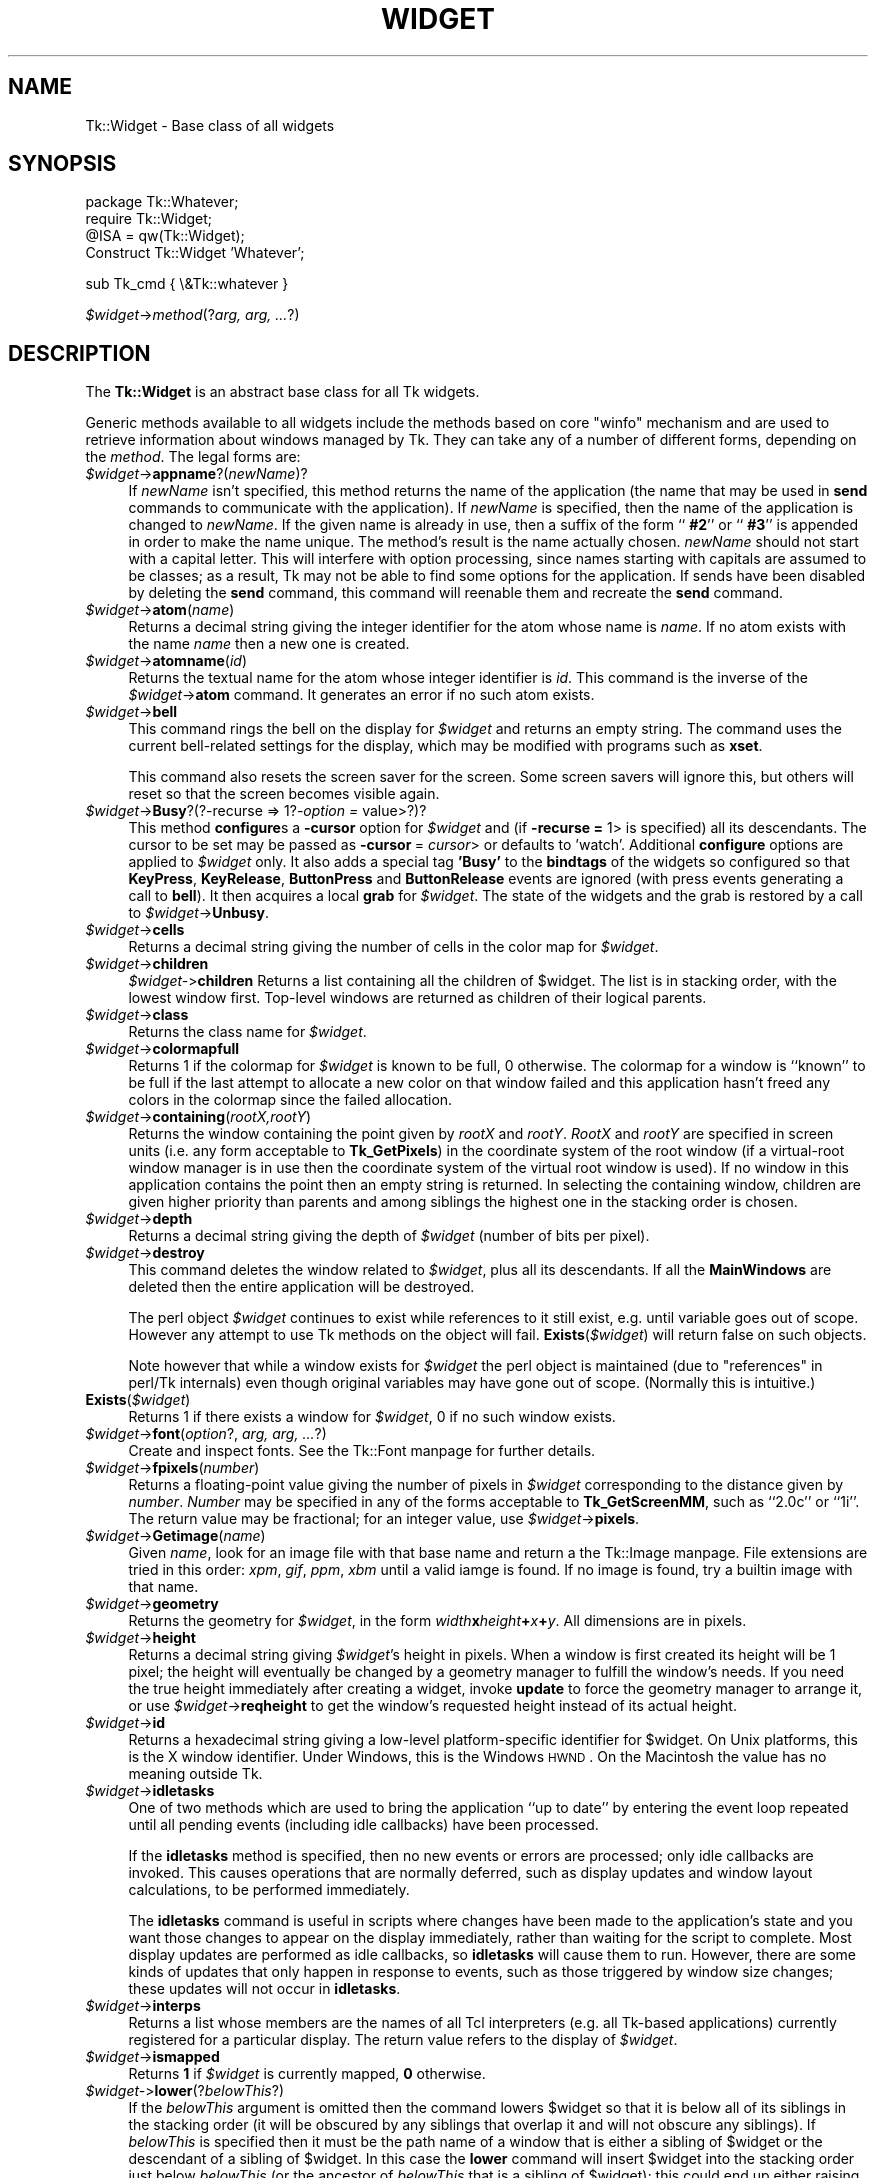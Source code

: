 .\" Automatically generated by Pod::Man version 1.15
.\" Fri Apr 20 14:43:47 2001
.\"
.\" Standard preamble:
.\" ======================================================================
.de Sh \" Subsection heading
.br
.if t .Sp
.ne 5
.PP
\fB\\$1\fR
.PP
..
.de Sp \" Vertical space (when we can't use .PP)
.if t .sp .5v
.if n .sp
..
.de Ip \" List item
.br
.ie \\n(.$>=3 .ne \\$3
.el .ne 3
.IP "\\$1" \\$2
..
.de Vb \" Begin verbatim text
.ft CW
.nf
.ne \\$1
..
.de Ve \" End verbatim text
.ft R

.fi
..
.\" Set up some character translations and predefined strings.  \*(-- will
.\" give an unbreakable dash, \*(PI will give pi, \*(L" will give a left
.\" double quote, and \*(R" will give a right double quote.  | will give a
.\" real vertical bar.  \*(C+ will give a nicer C++.  Capital omega is used
.\" to do unbreakable dashes and therefore won't be available.  \*(C` and
.\" \*(C' expand to `' in nroff, nothing in troff, for use with C<>
.tr \(*W-|\(bv\*(Tr
.ds C+ C\v'-.1v'\h'-1p'\s-2+\h'-1p'+\s0\v'.1v'\h'-1p'
.ie n \{\
.    ds -- \(*W-
.    ds PI pi
.    if (\n(.H=4u)&(1m=24u) .ds -- \(*W\h'-12u'\(*W\h'-12u'-\" diablo 10 pitch
.    if (\n(.H=4u)&(1m=20u) .ds -- \(*W\h'-12u'\(*W\h'-8u'-\"  diablo 12 pitch
.    ds L" ""
.    ds R" ""
.    ds C` ""
.    ds C' ""
'br\}
.el\{\
.    ds -- \|\(em\|
.    ds PI \(*p
.    ds L" ``
.    ds R" ''
'br\}
.\"
.\" If the F register is turned on, we'll generate index entries on stderr
.\" for titles (.TH), headers (.SH), subsections (.Sh), items (.Ip), and
.\" index entries marked with X<> in POD.  Of course, you'll have to process
.\" the output yourself in some meaningful fashion.
.if \nF \{\
.    de IX
.    tm Index:\\$1\t\\n%\t"\\$2"
..
.    nr % 0
.    rr F
.\}
.\"
.\" For nroff, turn off justification.  Always turn off hyphenation; it
.\" makes way too many mistakes in technical documents.
.hy 0
.if n .na
.\"
.\" Accent mark definitions (@(#)ms.acc 1.5 88/02/08 SMI; from UCB 4.2).
.\" Fear.  Run.  Save yourself.  No user-serviceable parts.
.bd B 3
.    \" fudge factors for nroff and troff
.if n \{\
.    ds #H 0
.    ds #V .8m
.    ds #F .3m
.    ds #[ \f1
.    ds #] \fP
.\}
.if t \{\
.    ds #H ((1u-(\\\\n(.fu%2u))*.13m)
.    ds #V .6m
.    ds #F 0
.    ds #[ \&
.    ds #] \&
.\}
.    \" simple accents for nroff and troff
.if n \{\
.    ds ' \&
.    ds ` \&
.    ds ^ \&
.    ds , \&
.    ds ~ ~
.    ds /
.\}
.if t \{\
.    ds ' \\k:\h'-(\\n(.wu*8/10-\*(#H)'\'\h"|\\n:u"
.    ds ` \\k:\h'-(\\n(.wu*8/10-\*(#H)'\`\h'|\\n:u'
.    ds ^ \\k:\h'-(\\n(.wu*10/11-\*(#H)'^\h'|\\n:u'
.    ds , \\k:\h'-(\\n(.wu*8/10)',\h'|\\n:u'
.    ds ~ \\k:\h'-(\\n(.wu-\*(#H-.1m)'~\h'|\\n:u'
.    ds / \\k:\h'-(\\n(.wu*8/10-\*(#H)'\z\(sl\h'|\\n:u'
.\}
.    \" troff and (daisy-wheel) nroff accents
.ds : \\k:\h'-(\\n(.wu*8/10-\*(#H+.1m+\*(#F)'\v'-\*(#V'\z.\h'.2m+\*(#F'.\h'|\\n:u'\v'\*(#V'
.ds 8 \h'\*(#H'\(*b\h'-\*(#H'
.ds o \\k:\h'-(\\n(.wu+\w'\(de'u-\*(#H)/2u'\v'-.3n'\*(#[\z\(de\v'.3n'\h'|\\n:u'\*(#]
.ds d- \h'\*(#H'\(pd\h'-\w'~'u'\v'-.25m'\f2\(hy\fP\v'.25m'\h'-\*(#H'
.ds D- D\\k:\h'-\w'D'u'\v'-.11m'\z\(hy\v'.11m'\h'|\\n:u'
.ds th \*(#[\v'.3m'\s+1I\s-1\v'-.3m'\h'-(\w'I'u*2/3)'\s-1o\s+1\*(#]
.ds Th \*(#[\s+2I\s-2\h'-\w'I'u*3/5'\v'-.3m'o\v'.3m'\*(#]
.ds ae a\h'-(\w'a'u*4/10)'e
.ds Ae A\h'-(\w'A'u*4/10)'E
.    \" corrections for vroff
.if v .ds ~ \\k:\h'-(\\n(.wu*9/10-\*(#H)'\s-2\u~\d\s+2\h'|\\n:u'
.if v .ds ^ \\k:\h'-(\\n(.wu*10/11-\*(#H)'\v'-.4m'^\v'.4m'\h'|\\n:u'
.    \" for low resolution devices (crt and lpr)
.if \n(.H>23 .if \n(.V>19 \
\{\
.    ds : e
.    ds 8 ss
.    ds o a
.    ds d- d\h'-1'\(ga
.    ds D- D\h'-1'\(hy
.    ds th \o'bp'
.    ds Th \o'LP'
.    ds ae ae
.    ds Ae AE
.\}
.rm #[ #] #H #V #F C
.\" ======================================================================
.\"
.IX Title "WIDGET 1"
.TH WIDGET 1 "perl v5.6.1" "1999-11-16" "User Contributed Perl Documentation"
.UC
.SH "NAME"
Tk::Widget \- Base class of all widgets
.SH "SYNOPSIS"
.IX Header "SYNOPSIS"
.Vb 4
\&   package Tk::Whatever;
\&   require Tk::Widget;
\&   @ISA = qw(Tk::Widget);
\&   Construct Tk::Widget 'Whatever';
.Ve
.Vb 1
\&   sub Tk_cmd { \e&Tk::whatever }
.Ve
\&\ \fI$widget\fR->\fImethod\fR(?\fIarg, arg, ...\fR?)
.SH "DESCRIPTION"
.IX Header "DESCRIPTION"
The \fBTk::Widget\fR is an abstract base class for all Tk widgets.
.PP
Generic methods available to all widgets include the methods based on core
\&\f(CW\*(C`winfo\*(C'\fR mechanism and are used to retrieve information about windows managed by
Tk. They can take any of a number of different forms, depending on the \fImethod\fR.
The legal forms are:
.Ip "\fI$widget\fR->\fBappname\fR?(\fInewName\fR)?" 4
.IX Item "$widget->appname?(newName)?"
If \fInewName\fR isn't specified, this method returns the name
of the application (the name that may be used in \fBsend\fR
commands to communicate with the application).
If \fInewName\fR is specified, then the name of the application
is changed to \fInewName\fR.
If the given name is already in use, then a suffix of the form
``\fB #2\fR'' or ``\fB #3\fR'' is appended in order to make the name unique.
The method's result is the name actually chosen.
\&\fInewName\fR should not start with a capital letter.
This will interfere with option processing, since names starting with
capitals are assumed to be classes;  as a result, Tk may not
be able to find some options for the application.
If sends have been disabled by deleting the \fBsend\fR command,
this command will reenable them and recreate the \fBsend\fR
command.
.Ip "\fI$widget\fR->\fBatom\fR(\fIname\fR)" 4
.IX Item "$widget->atom(name)"
Returns a decimal string giving the integer identifier for the
atom whose name is \fIname\fR.  If no atom exists with the name
\&\fIname\fR then a new one is created.
.Ip "\fI$widget\fR->\fBatomname\fR(\fIid\fR)" 4
.IX Item "$widget->atomname(id)"
Returns the textual name for the atom whose integer identifier is
\&\fIid\fR.
This command is the inverse of the \fI$widget\fR->\fBatom\fR command.
It generates an error if no such atom exists.
.Ip "\fI$widget\fR->\fBbell\fR" 4
.IX Item "$widget->bell"
This command rings the bell on the display for \fI$widget\fR and
returns an empty string.
The command uses the current bell-related settings for the display, which
may be modified with programs such as \fBxset\fR.
.Sp
This command also resets the screen saver for the screen.  Some
screen savers will ignore this, but others will reset so that the
screen becomes visible again.
.Ip "\fI$widget\fR->\fBBusy\fR?(?\-recurse => 1?\fI\-option =\fR value>?)?" 4
.IX Item "$widget->Busy?(?-recurse => 1?-option = value>?)?"
This method \fBconfigure\fRs a \fB\-cursor\fR option for \fI$widget\fR and 
(if \fB\-recurse =\fR 1> is specified) all its descendants. The cursor to 
be set may be passed as \fB\-cursor\fR\ = \fIcursor\fR> or defaults to 'watch'.
Additional \fBconfigure\fR options are applied to \fI$widget\fR only.
It also adds a special tag \fB'Busy'\fR to the \fBbindtags\fR of the widgets so
configured so that  \fBKeyPress\fR, \fBKeyRelease\fR, \fBButtonPress\fR and
\&\fBButtonRelease\fR events are ignored (with press events generating a call to
\&\fBbell\fR). It then acquires a local \fBgrab\fR for \fI$widget\fR.
The state of the widgets and the grab is restored by a call to 
\&\fI$widget\fR->\fBUnbusy\fR.
.Ip "\fI$widget\fR->\fBcells\fR" 4
.IX Item "$widget->cells"
Returns a decimal string giving the number of cells in the
color map for \fI$widget\fR.
.Ip "\fI$widget\fR->\fBchildren\fR" 4
.IX Item "$widget->children"
\&\fI$widget-\fR>\fBchildren\fR
Returns a list containing all the children
of \f(CW$widget\fR.  The list is in stacking order, with the lowest
window first.  Top-level windows are returned as children
of their logical parents.
.Ip "\fI$widget\fR->\fBclass\fR" 4
.IX Item "$widget->class"
Returns the class name for \fI$widget\fR.
.Ip "\fI$widget\fR->\fBcolormapfull\fR" 4
.IX Item "$widget->colormapfull"
Returns 1 if the colormap for \fI$widget\fR is known to be full, 0
otherwise.  The colormap for a window is ``known'' to be full if the last
attempt to allocate a new color on that window failed and this
application hasn't freed any colors in the colormap since the
failed allocation.
.Ip "\fI$widget\fR->\fBcontaining\fR(\fIrootX,rootY\fR)" 4
.IX Item "$widget->containing(rootX,rootY)"
Returns the window containing the point given
by \fIrootX\fR and \fIrootY\fR.
\&\fIRootX\fR and \fIrootY\fR are specified in screen units (i.e.
any form acceptable to \fBTk_GetPixels\fR) in the coordinate
system of the root window (if a virtual-root window manager is in
use then the coordinate system of the virtual root window is used).
If no window in this application contains the point then an empty
string is returned.
In selecting the containing window, children are given higher priority
than parents and among siblings the highest one in the stacking order is
chosen.
.Ip "\fI$widget\fR->\fBdepth\fR" 4
.IX Item "$widget->depth"
Returns a decimal string giving the depth of \fI$widget\fR (number
of bits per pixel).
.Ip "\fI$widget\fR->\fBdestroy\fR" 4
.IX Item "$widget->destroy"
This command deletes the window related to
\&\fI$widget\fR, plus all its descendants.
If all the \fBMainWindows\fR are deleted then the entire application
will be destroyed.
.Sp
The perl object \fI$widget\fR continues to exist while references
to it still exist, e.g. until variable goes out of scope.
However any attempt to use Tk methods on the object will fail.
\&\fBExists\fR(\fI$widget\fR) will return false on such objects.
.Sp
Note however that while a window exists for \fI$widget\fR the
perl object is maintained (due to \*(L"references\*(R" in perl/Tk internals)
even though original variables may have gone out of scope.
(Normally this is intuitive.)
.Ip "\fBExists\fR(\fI$widget\fR)" 4
.IX Item "Exists($widget)"
Returns 1 if there exists a window for \fI$widget\fR, 0 if no such
window exists.
.Ip "\fI$widget\fR->\fBfont\fR(\fIoption\fR?, \fIarg, arg, ...\fR?)" 4
.IX Item "$widget->font(option?, arg, arg, ...?)"
Create and inspect fonts. See the Tk::Font manpage for further details.
.Ip "\fI$widget\fR->\fBfpixels\fR(\fInumber\fR)" 4
.IX Item "$widget->fpixels(number)"
Returns a floating-point value giving the number of pixels
in \fI$widget\fR corresponding to the distance given by \fInumber\fR.
\&\fINumber\fR may be specified in any of the forms acceptable
to \fBTk_GetScreenMM\fR, such as ``2.0c'' or ``1i''.
The return value may be fractional;  for an integer value, use
\&\fI$widget\fR->\fBpixels\fR.
.Ip "\fI$widget\fR->\fBGetimage\fR(\fIname\fR)" 4
.IX Item "$widget->Getimage(name)"
Given \fIname\fR, look for an image file with that base name and return
a the Tk::Image manpage.  File extensions are tried in this order: \fIxpm\fR,
\&\fIgif\fR, \fIppm\fR, \fIxbm\fR until a valid iamge is found.  If no image is
found, try a builtin image with that name.
.Ip "\fI$widget\fR->\fBgeometry\fR" 4
.IX Item "$widget->geometry"
Returns the geometry for \fI$widget\fR, in the form
\&\fIwidth\fR\fBx\fR\fIheight\fR\fB+\fR\fIx\fR\fB+\fR\fIy\fR.  All dimensions are
in pixels.
.Ip "\fI$widget\fR->\fBheight\fR" 4
.IX Item "$widget->height"
Returns a decimal string giving \fI$widget\fR's height in pixels.
When a window is first created its height will be 1 pixel;  the
height will eventually be changed by a geometry manager to fulfill
the window's needs.
If you need the true height immediately after creating a widget,
invoke \fBupdate\fR to force the geometry manager to arrange it,
or use \fI$widget\fR->\fBreqheight\fR to get the window's requested height
instead of its actual height.
.Ip "\fI$widget\fR->\fBid\fR" 4
.IX Item "$widget->id"
Returns a hexadecimal string giving a low-level platform-specific
identifier for \f(CW$widget\fR.  On Unix platforms, this is the X
window identifier.  Under Windows, this is the Windows
\&\s-1HWND\s0.  On the Macintosh the value has no meaning outside Tk. 
.Ip "\fI$widget\fR->\fBidletasks\fR" 4
.IX Item "$widget->idletasks"
One of two methods which are used to bring the application ``up to date''
by entering the event loop repeated until all pending events
(including idle callbacks) have been processed.
.Sp
If the \fBidletasks\fR method is specified, then no new events or errors
are processed; only idle callbacks are invoked. This causes operations
that are normally deferred, such as display updates and window layout
calculations, to be performed immediately.
.Sp
The \fBidletasks\fR command is useful in scripts where changes have been
made to the application's state and you want those changes to appear
on the display immediately, rather than waiting for the script to
complete. Most display updates are performed as idle callbacks, so
\&\fBidletasks\fR will cause them to run. However, there are some kinds of
updates that only happen in response to events, such as those
triggered by window size changes; these updates will not occur in
\&\fBidletasks\fR.
.Ip "\fI$widget\fR->\fBinterps\fR" 4
.IX Item "$widget->interps"
Returns a list whose members are the names of all Tcl interpreters
(e.g. all Tk-based applications) currently registered for
a particular display.
The return value refers
to the display of \fI$widget\fR.
.Ip "\fI$widget\fR->\fBismapped\fR" 4
.IX Item "$widget->ismapped"
Returns \fB1\fR if \fI$widget\fR is currently mapped, \fB0\fR otherwise.
.Ip "\fI$widget-\fR>\fBlower\fR(?\fIbelowThis\fR?)" 4
.IX Item "$widget->lower(?belowThis?)"
If the \fIbelowThis\fR argument is omitted then the command lowers
\&\f(CW$widget\fR so that it is below all of its siblings in the stacking
order (it will be obscured by any siblings that overlap it and
will not obscure any siblings).
If \fIbelowThis\fR is specified then it must be the path name of
a window that is either a sibling of \f(CW$widget\fR or the descendant
of a sibling of \f(CW$widget\fR.
In this case the \fBlower\fR command will insert
\&\f(CW$widget\fR into the stacking order just below \fIbelowThis\fR
(or the ancestor of \fIbelowThis\fR that is a sibling of \f(CW$widget\fR);
this could end up either raising or lowering \f(CW$widget\fR.
.Ip "\fI$widget\fR->\fBMapWindow\fR" 4
.IX Item "$widget->MapWindow"
Cause \fI$widget\fR to be \*(L"mapped\*(R" i.e. made visible on the display.
May confuse the geometry manager (pack, grid, place, ...)
that thinks it is managing the widget.
.Ip "\fI$widget\fR->\fBmanager\fR" 4
.IX Item "$widget->manager"
Returns the name of the geometry manager currently
responsible for \fI$widget\fR, or an empty string if \fI$widget\fR
isn't managed by any geometry manager.
The name is usually the name of the method for the geometry
manager, such as \fBpack\fR or \fBplace\fR.
If the geometry manager is a widget, such as canvases or text, the
name is the widget's class command, such as \fBcanvas\fR.
.Ip "\fI$widget\fR->\fBname\fR" 4
.IX Item "$widget->name"
Returns \fI$widget\fR's name (i.e. its name within its parent, as opposed
to its full path name).
The command \fI$mainwin\fR->\fBname\fR will return the name of the application.
.Ip "\fI$widget\fR->\fBOnDestroy\fR(\fIcallback\fR);" 4
.IX Item "$widget->OnDestroy(callback);"
OnDestroy accepts a standard perl/Tk \fIcallback\fR.
When the window associated with \fI$widget\fR is destroyed then
the callback is invoked. Unlike \fI$widget-\fR>bind('<Destroy>',...)
the widgets methods are still available when \fIcallback\fR is executed,
so (for example) a \fBText\fR widget can save its contents to a file.
.Sp
OnDestroy was required for new \fBafter\fR mechanism.
.Ip "\fI$widget\fR->\fBparent\fR" 4
.IX Item "$widget->parent"
Returns \fI$widget\fR's parent, or an empty string
if \fI$widget\fR is the main window of the application.
.Ip "\fI$widget\fR->\fBPathName\fR" 4
.IX Item "$widget->PathName"
Returns the tk path name of \fI$widget\fR. (This is an import from the
C interface.)
.Ip "\fI$widget\fR->\fBpathname\fR(\fIid\fR)" 4
.IX Item "$widget->pathname(id)"
Returns an object whose X identifier is \fIid\fR.
The identifier is looked up on the display of \fI$widget\fR.
\&\fIId\fR must be a decimal, hexadecimal, or octal integer and must
correspond to a window in the invoking application, or an error
occurs which can be trapped with \f(CW\*(C`eval { }\*(C'\fR or \f(CW\*(C`Tk::catch { }\*(C'\fR.
If the window belongs to the application, but is not an object
(for example wrapper windows, HList header, etc.) then \f(CW\*(C`undef\*(C'\fR
is returned.
.Ip "\fI$widget\fR->\fBpixels\fR(\fInumber\fR)" 4
.IX Item "$widget->pixels(number)"
Returns the number of pixels in \fI$widget\fR corresponding
to the distance given by \fInumber\fR.
\&\fINumber\fR may be specified in any of the forms acceptable
to \fBTk_GetPixels\fR, such as ``2.0c'' or ``1i''.
The result is rounded to the nearest integer value;  for a
fractional result, use \fI$widget\fR->\fBfpixels\fR.
.Ip "\fI$widget\fR->\fBpointerx\fR" 4
.IX Item "$widget->pointerx"
If the mouse pointer is on the same screen as \fI$widget\fR, returns the
pointer's x coordinate, measured in pixels in the screen's root window.
If a virtual root window is in use on the screen, the position is
measured in the virtual root.
If the mouse pointer isn't on the same screen as \fI$widget\fR then
\&\-1 is returned.
.Ip "\fI$widget\fR->\fBpointerxy\fR" 4
.IX Item "$widget->pointerxy"
If the mouse pointer is on the same screen as \fI$widget\fR, returns a list
with two elements, which are the pointer's x and y coordinates measured
in pixels in the screen's root window.
If a virtual root window is in use on the screen, the position
is computed in the virtual root.
If the mouse pointer isn't on the same screen as \fI$widget\fR then
both of the returned coordinates are \-1.
.Ip "\fI$widget\fR->\fBpointery\fR" 4
.IX Item "$widget->pointery"
If the mouse pointer is on the same screen as \fI$widget\fR, returns the
pointer's y coordinate, measured in pixels in the screen's root window.
If a virtual root window is in use on the screen, the position
is computed in the virtual root.
If the mouse pointer isn't on the same screen as \fI$widget\fR then
\&\-1 is returned.
.Ip "\fI$widget\fR->\fBraise\fR(?\fIaboveThis\fR?)" 4
.IX Item "$widget->raise(?aboveThis?)"
If the \fIaboveThis\fR argument is omitted then the command raises
\&\f(CW$widget\fR so that it is above all of its siblings in the stacking
order (it will not be obscured by any siblings and will obscure
any siblings that overlap it).
If \fIaboveThis\fR is specified then it must be the path name of
a window that is either a sibling of \f(CW$widget\fR or the descendant
of a sibling of \f(CW$widget\fR.
In this case the \fBraise\fR command will insert
\&\f(CW$widget\fR into the stacking order just above \fIaboveThis\fR
(or the ancestor of \fIaboveThis\fR that is a sibling of \f(CW$widget\fR);
this could end up either raising or lowering \f(CW$widget\fR.
.Ip "\fI$widget\fR->\fBreqheight\fR" 4
.IX Item "$widget->reqheight"
Returns a decimal string giving \fI$widget\fR's requested height,
in pixels.  This is the value used by \fI$widget\fR's geometry
manager to compute its geometry.
.Ip "\fI$widget\fR->\fBreqwidth\fR" 4
.IX Item "$widget->reqwidth"
Returns a decimal string giving \fI$widget\fR's requested width,
in pixels.  This is the value used by \fI$widget\fR's geometry
manager to compute its geometry.
.Ip "\fI$widget\fR->\fBrgb\fR(\fIcolor\fR)" 4
.IX Item "$widget->rgb(color)"
Returns a list containing three decimal values, which are the
red, green, and blue intensities that correspond to \fIcolor\fR in
the window given by \fI$widget\fR.  \fIColor\fR
may be specified in any of the forms acceptable for a color
option.
.Ip "\fI$widget\fR->\fBrootx\fR" 4
.IX Item "$widget->rootx"
Returns a decimal string giving the x-coordinate, in the root
window of the screen, of the
upper-left corner of \fI$widget\fR's border (or \fI$widget\fR if it
has no border).
.Ip "\fI$widget\fR->\fBrooty\fR" 4
.IX Item "$widget->rooty"
Returns a decimal string giving the y-coordinate, in the root
window of the screen, of the
upper-left corner of \fI$widget\fR's border (or \fI$widget\fR if it
has no border).
.Ip "\fBscaling\fR" 4
.IX Item "scaling"
.PD 0
.Ip "\fI$widget\fR->\fBscaling\fR?(\fInumber\fR)?" 4
.IX Item "$widget->scaling?(number)?"
.PD
Sets and queries the current scaling factor used by Tk to convert between
physical units (for example, points, inches, or millimeters) and pixels.  The
\&\fInumber\fR argument is a floating point number that specifies the number of
pixels per point on \f(CW$widget\fR's display. If the \fInumber\fR argument is
omitted, the current value of the scaling factor is returned.
.Sp
A ``point'' is a unit of measurement equal to 1/72 inch.  A scaling factor
of 1.0 corresponds to 1 pixel per point, which is equivalent to a standard
72 dpi monitor.  A scaling factor of 1.25 would mean 1.25 pixels per point,
which is the setting for a 90 dpi monitor; setting the scaling factor to
1.25 on a 72 dpi monitor would cause everything in the application to be
displayed 1.25 times as large as normal.  The initial value for the scaling
factor is set when the application starts, based on properties of the
installed monitor (as reported via the window system),
but it can be changed at any time.  Measurements made
after the scaling factor is changed will use the new scaling factor, but it
is undefined whether existing widgets will resize themselves dynamically to
accomodate the new scaling factor.
.Ip "\fI$widget\fR->\fBscreen\fR" 4
.IX Item "$widget->screen"
Returns the name of the screen associated with \fI$widget\fR, in
the form \fIdisplayName\fR.\fIscreenIndex\fR.
.Ip "\fI$widget\fR->\fBscreencells\fR" 4
.IX Item "$widget->screencells"
Returns a decimal string giving the number of cells in the default
color map for \fI$widget\fR's screen.
.Ip "\fI$widget\fR->\fBscreendepth\fR" 4
.IX Item "$widget->screendepth"
Returns a decimal string giving the depth of the root window
of \fI$widget\fR's screen (number of bits per pixel).
.Ip "\fI$widget\fR->\fBscreenheight\fR" 4
.IX Item "$widget->screenheight"
Returns a decimal string giving the height of \fI$widget\fR's screen,
in pixels.
.Ip "\fI$widget\fR->\fBscreenmmheight\fR" 4
.IX Item "$widget->screenmmheight"
Returns a decimal string giving the height of \fI$widget\fR's screen,
in millimeters.
.Ip "\fI$widget\fR->\fBscreenmmwidth\fR" 4
.IX Item "$widget->screenmmwidth"
Returns a decimal string giving the width of \fI$widget\fR's screen,
in millimeters.
.Ip "\fI$widget\fR->\fBscreenvisual\fR" 4
.IX Item "$widget->screenvisual"
Returns one of the following strings to indicate the default visual
class for \fI$widget\fR's screen: \fBdirectcolor\fR, \fBgrayscale\fR,
\&\fBpseudocolor\fR, \fBstaticcolor\fR, \fBstaticgray\fR, or
\&\fBtruecolor\fR.
.Ip "\fI$widget\fR->\fBscreenwidth\fR" 4
.IX Item "$widget->screenwidth"
Returns a decimal string giving the width of \fI$widget\fR's screen,
in pixels.
.Ip "\fI$widget\fR->\fBserver\fR" 4
.IX Item "$widget->server"
Returns a string containing information about the server for
\&\fI$widget\fR's display.  The exact format of this string may vary
from platform to platform.  For X servers the string
has the form ``\fBX\fR\fImajor\fR\fBR\fR\fIminor vendor vendorVersion\fR''
where \fImajor\fR and \fIminor\fR are the version and revision
numbers provided by the server (e.g., \fBX11R5\fR), \fIvendor\fR
is the name of the vendor for the server, and \fIvendorRelease\fR
is an integer release number provided by the server.
.Ip "\fI$widget\fR->\fBtoplevel\fR" 4
.IX Item "$widget->toplevel"
Returns the reference of the top-level window containing \fI$widget\fR.
.Ip "\fI$widget\fR->\fBUnmapWindow\fR" 4
.IX Item "$widget->UnmapWindow"
Cause \fI$widget\fR to be \*(L"unmapped\*(R" i.e. removed from the display.
This does for any widget what \fI$widget\fR->withdraw does for 
toplevel widgets. May confuse the geometry manager (pack, grid, place, ...)
that thinks it is managing the widget. 
.Ip "\fI$widget\fR->\fBupdate\fR" 4
.IX Item "$widget->update"
One of two methods which are used to bring the application ``up to date''
by entering the event loop repeated until all pending events
(including idle callbacks) have been processed.
.Sp
The \fBupdate\fR method is useful in scripts where you are performing a
long-running computation but you still want the application to respond
to events such as user interactions; if you occasionally call
\&\fBupdate\fR then user input will be processed during the next call to
\&\fBupdate\fR.
.Ip "\fI$widget\fR->\fBUnbusy\fR" 4
.IX Item "$widget->Unbusy"
Restores widget state after a call to  \fI$widget\fR->\fBBusy\fR.
.Ip "\fI$widget\fR->\fBviewable\fR" 4
.IX Item "$widget->viewable"
Returns 1 if \fI$widget\fR and all of its ancestors up through the
nearest toplevel window are mapped.  Returns 0 if any of these
windows are not mapped.
.Ip "\fI$widget\fR->\fBvisual\fR" 4
.IX Item "$widget->visual"
Returns one of the following strings to indicate the visual
class for \fI$widget\fR: \fBdirectcolor\fR, \fBgrayscale\fR,
\&\fBpseudocolor\fR, \fBstaticcolor\fR, \fBstaticgray\fR, or
\&\fBtruecolor\fR.
.Ip "\fI$widget\fR->\fBvisualid\fR" 4
.IX Item "$widget->visualid"
Returns the X identifier for the visual for \f(CW$widget\fR.
.Ip "\fI$widget\fR->\fBvisualsavailable\fR(?\fBincludeids\fR?)" 4
.IX Item "$widget->visualsavailable(?includeids?)"
Returns a list whose elements describe the visuals available for
\&\fI$widget\fR's screen.
Each element consists of a visual class followed by an integer depth.
The class has the same form as returned by \fI$widget\fR->\fBvisual\fR.
The depth gives the number of bits per pixel in the visual.
In addition, if the \fBincludeids\fR argument is provided, then the
depth is followed by the X identifier for the visual.
.Ip "\fI$widget\fR->\fBvrootheight\fR" 4
.IX Item "$widget->vrootheight"
Returns the height of the virtual root window associated with \fI$widget\fR
if there is one;  otherwise returns the height of \fI$widget\fR's screen.
.Ip "\fI$widget\fR->\fBvrootwidth\fR" 4
.IX Item "$widget->vrootwidth"
Returns the width of the virtual root window associated with \fI$widget\fR
if there is one;  otherwise returns the width of \fI$widget\fR's screen.
.Ip "\fI$widget\fR->\fBvrootx\fR" 4
.IX Item "$widget->vrootx"
Returns the x-offset of the virtual root window associated with \fI$widget\fR,
relative to the root window of its screen.
This is normally either zero or negative.
Returns 0 if there is no virtual root window for \fI$widget\fR.
.Ip "\fI$widget\fR->\fBvrooty\fR" 4
.IX Item "$widget->vrooty"
Returns the y-offset of the virtual root window associated with \fI$widget\fR,
relative to the root window of its screen.
This is normally either zero or negative.
Returns 0 if there is no virtual root window for \fI$widget\fR.
.Ip "\fI$widget-\fR>\fBwaitVariable\fR(\e$\fIname\fR)" 4
.IX Item "$widget->waitVariable($name)"
.PD 0
.Ip "\fI$widget-\fR>\fBwaitVisibility\fR" 4
.IX Item "$widget->waitVisibility"
.Ip "\fI$widget-\fR>\fBwaitWindow\fR" 4
.IX Item "$widget->waitWindow"
.PD
The \fBtk wait\fR methods wait for one of several things to happen,
then it returns without taking any other actions.
The return value is always an empty string.
\&\fBwaitVariable\fR expects a reference to a perl
variable and the command waits for that variable to be modified.
This form is typically used to wait for a user to finish interacting
with a dialog which sets the variable as part (possibly final)
part of the interaction.
\&\fBwaitVisibility\fR waits for a change in \fI$widget\fR's
visibility state (as indicated by the arrival of a VisibilityNotify
event).  This form is typically used to wait for a newly-created
window to appear on the screen before taking some action.
\&\fBwaitWindow\fR waits for \fI$widget\fR to be destroyed.
This form is typically used to wait for a user to finish interacting
with a dialog box before using the result of that interaction.
Note that creating and destroying the window each time a dialog is required
makes code modular but imposes overhead which can be avoided by \fBwithdrawing\fR
the window instead and using \fBwaitVisibility\fR.
.Sp
While the \fBtk wait\fR methods are waiting they processes events in
the normal fashion, so the application will continue to respond
to user interactions.
If an event handler invokes \fBtkwait\fR again, the nested call
to \fBtkwait\fR must complete before the outer call can complete.
.Ip "\fI$widget\fR->\fBwidth\fR" 4
.IX Item "$widget->width"
Returns a decimal string giving \fI$widget\fR's width in pixels.
When a window is first created its width will be 1 pixel;  the
width will eventually be changed by a geometry manager to fulfill
the window's needs.
If you need the true width immediately after creating a widget,
invoke \fBupdate\fR to force the geometry manager to arrange it,
or use \fI$widget\fR->\fBreqwidth\fR to get the window's requested width
instead of its actual width.
.Ip "\fI$widget\fR->\fBx\fR" 4
.IX Item "$widget->x"
Returns a decimal string giving the x-coordinate, in \fI$widget\fR's
parent, of the upper-left corner of \fI$widget\fR's border (or \fI$widget\fR
if it has no border).
.Ip "\fI$widget\fR->\fBy\fR" 4
.IX Item "$widget->y"
Returns a decimal string giving the y-coordinate, in \fI$widget\fR's
parent, of the
upper-left corner of \fI$widget\fR's border (or \fI$widget\fR if it
has no border).
.SH "CAVEATS"
.IX Header "CAVEATS"
The above documentaion on generic methods is incomplete.
.SH "KEYWORDS"
.IX Header "KEYWORDS"
atom, children, class, geometry, height, identifier, information, interpreters,
mapped, parent, path name, screen, virtual root, width, window
